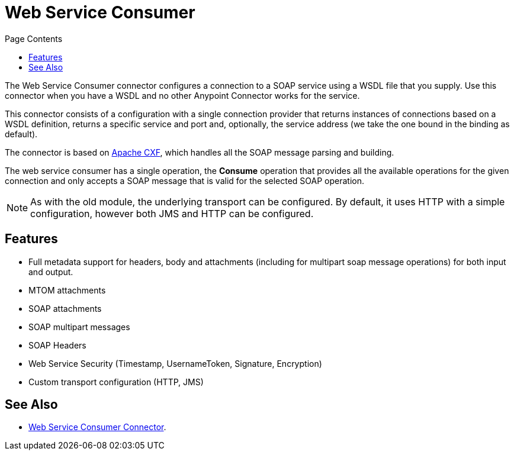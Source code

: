 = Web Service Consumer
:keywords: core, connector, web service consumer
:toc:
:toc-title: Page Contents

toc::[]

The Web Service Consumer connector configures a connection to a SOAP service using a 
WSDL file that you supply. Use this connector when you have a WSDL and no other 
Anypoint Connector works for the service.

This connector consists of a configuration with a single connection provider that returns instances of connections based on a WSDL definition, returns a specific service and port and, optionally, the service address (we take the one bound in the binding as default).

The connector is based on link:http://cxf.apache.org/docs/why-cxf.html[Apache CXF], 
which handles all the SOAP message parsing and building.

The web service consumer has a single operation, the *Consume* operation that provides all the available operations for the given connection and only accepts a SOAP message that is valid for the selected SOAP operation.

[NOTE]
As with the old module, the underlying transport can be configured. By default, it uses HTTP with a simple configuration, however both JMS and HTTP can be configured.
//MG what do we mean by simple configuration?


== Features

* Full metadata support for headers, body and attachments (including for multipart soap message operations) for both input and output.
* MTOM attachments
* SOAP attachments
* SOAP multipart messages
* SOAP Headers
* Web Service Security (Timestamp, UsernameToken, Signature, Encryption)
* Custom transport configuration (HTTP, JMS)

== See Also

* link:/mule-user-guide/v/4.0/core-connectors/web-service-consumer[Web Service Consumer Connector].

